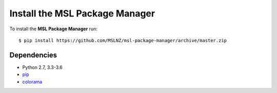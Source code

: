 .. _install:

Install the MSL Package Manager
===============================

To install the **MSL Package Manager** run::

   $ pip install https://github.com/MSLNZ/msl-package-manager/archive/master.zip

Dependencies
------------
* Python 2.7, 3.3-3.6
* pip_
* colorama_

.. _pip: https://pip.pypa.io/en/stable/
.. _colorama: https://pypi.python.org/pypi/colorama
